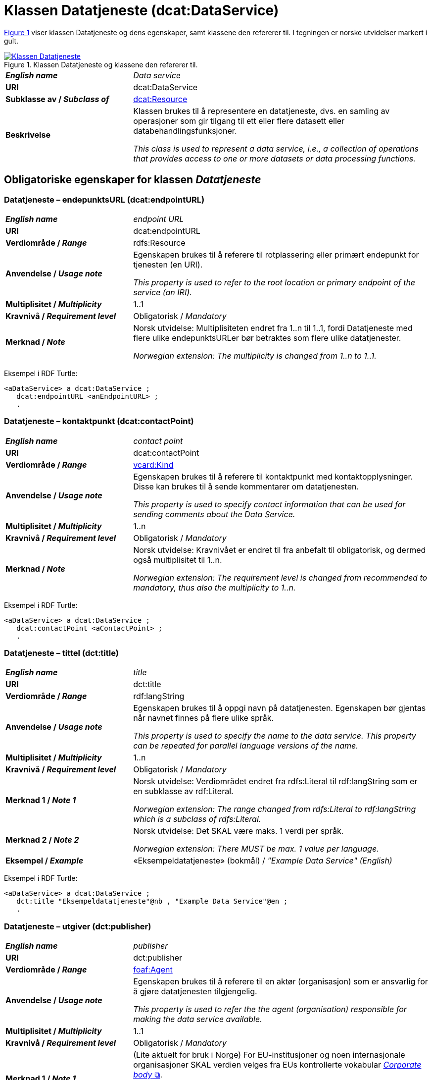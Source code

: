 = Klassen Datatjeneste (dcat:DataService) [[Datatjeneste]]

:xrefstyle: short

<<diagram-Klassen-Datatjeneste>> viser klassen Datatjeneste og dens egenskaper, samt klassene den refererer til. I tegningen er norske utvidelser markert i gult.  

[[diagram-Klassen-Datatjeneste]]
.Klassen Datatjeneste og klassene den refererer til.
[link=images/Klassen-Datatjeneste.png]
image::images/Klassen-Datatjeneste.png[]

:xrefstyle: full

[cols="30s,70d"]
|===
| _English name_ | _Data service_
| URI | dcat:DataService
| Subklasse av / _Subclass of_ | <<KatalogisertRessurs, dcat:Resource>>
| Beskrivelse | Klassen brukes til å representere en datatjeneste, dvs. en samling av operasjoner som gir tilgang til ett eller flere datasett eller databehandlingsfunksjoner.

_This class is used to represent a data service, i.e., a collection of operations that provides access to one or more datasets or data processing functions._
|===


== Obligatoriske egenskaper for klassen _Datatjeneste_ [[Datatjeneste-obligatoriske-egenskaper]]

=== Datatjeneste – endepunktsURL (dcat:endpointURL) [[Datatjeneste-endepunktsurl]]

[cols="30s,70d"]
|===
| _English name_ | _endpoint URL_
| URI | dcat:endpointURL
| Verdiområde / _Range_ | rdfs:Resource
| Anvendelse / _Usage note_ | Egenskapen brukes til å referere til rotplassering eller primært endepunkt for tjenesten (en URI).

_This property is used to refer to the root location or primary endpoint of the service (an IRI)._
| Multiplisitet / _Multiplicity_ | 1..1
| Kravnivå / _Requirement level_ | Obligatorisk / _Mandatory_
| Merknad / _Note_ | Norsk utvidelse: Multiplisiteten endret fra 1..n til 1..1, fordi Datatjeneste med flere ulike endepunktsURLer bør betraktes som flere ulike datatjenester.

_Norwegian extension: The multiplicity is changed from 1..n to 1..1._
|===

Eksempel i RDF Turtle:
-----
<aDataService> a dcat:DataService ; 
   dcat:endpointURL <anEndpointURL> ; 
   .
-----

=== Datatjeneste – kontaktpunkt (dcat:contactPoint) [[Datatjeneste-kontaktpunkt]]

[cols="30s,70d"]
|===
| _English name_ | _contact point_
| URI | dcat:contactPoint
| Verdiområde / _Range_ | <<Kontaktopplysning, vcard:Kind>>
| Anvendelse / _Usage note_ | Egenskapen brukes til å referere til kontaktpunkt med kontaktopplysninger. Disse kan brukes til å sende kommentarer om datatjenesten.

_This property is used to specify contact information that can be used for sending comments about the Data Service._
| Multiplisitet / _Multiplicity_ | 1..n
| Kravnivå / _Requirement level_ | Obligatorisk / _Mandatory_
| Merknad / _Note_ | Norsk utvidelse: Kravnivået er endret til fra anbefalt til obligatorisk, og dermed også multiplisitet til 1..n. 

_Norwegian extension: The requirement level is changed from recommended to mandatory, thus also the multiplicity to 1..n._
|===

Eksempel i RDF Turtle:
-----
<aDataService> a dcat:DataService ; 
   dcat:contactPoint <aContactPoint> ; 
   .
-----

=== Datatjeneste – tittel (dct:title) [[Datatjeneste-tittel]]

[cols="30s,70d"]
|===
| _English name_ | _title_
| URI | dct:title
| Verdiområde / _Range_ | rdf:langString
| Anvendelse / _Usage note_ | Egenskapen brukes til å oppgi navn på datatjenesten. Egenskapen bør gjentas når navnet finnes på flere ulike språk.

_This property is used to specify the name to the data service. This property can be repeated for parallel language versions of the name._
| Multiplisitet / _Multiplicity_ | 1..n
| Kravnivå / _Requirement level_ | Obligatorisk / _Mandatory_
| Merknad 1 / _Note 1_ | Norsk utvidelse: Verdiområdet endret fra rdfs:Literal til rdf:langString som er en subklasse av rdf:Literal. 

__Norwegian extension: The range changed from rdfs:Literal to rdf:langString which is a subclass of rdfs:Literal.__
| Merknad 2 / _Note 2_ | Norsk utvidelse: Det SKAL være maks. 1 verdi per språk. 

__Norwegian extension: There MUST be max. 1 value per language.__
| Eksempel / _Example_ | «Eksempeldatatjeneste» (bokmål) / __"Example Data Service" (English)__
|===

Eksempel i RDF Turtle:
-----
<aDataService> a dcat:DataService ; 
   dct:title "Eksempeldatatjeneste"@nb , "Example Data Service"@en ; 
   .
-----

=== Datatjeneste – utgiver (dct:publisher) [[Datatjeneste-utgiver]]

[cols="30s,70d"]
|===
| _English name_ | _publisher_
| URI | dct:publisher
| Verdiområde / _Range_ | <<Aktør, foaf:Agent>>
| Anvendelse / _Usage note_ | Egenskapen brukes til å referere til en aktør (organisasjon) som er ansvarlig for å gjøre datatjenesten tilgjengelig. 

_This property is used to refer the the agent (organisation) responsible for making the data service available._
| Multiplisitet / _Multiplicity_ | 1..1
| Kravnivå / _Requirement level_ | Obligatorisk / _Mandatory_
| Merknad 1 / _Note 1_ | (Lite aktuelt for bruk i Norge)  For EU-institusjoner og noen internasjonale organisasjoner SKAL verdien velges fra EUs kontrollerte vokabular https://op.europa.eu/en/web/eu-vocabularies/concept-scheme/-/resource?uri=http://publications.europa.eu/resource/authority/corporate-body[__Corporate body__ &#x29C9;, window="_blank", role="ext-link"]. 

__The value MUST be chosen from EU's controlled vocabulary https://op.europa.eu/en/web/eu-vocabularies/concept-scheme/-/resource?uri=http://publications.europa.eu/resource/authority/corporate-body[Corporate body &#x29C9;, window="_blank", role="ext-link"] for European institutions and a small set of international organisations.__
| Merknad 2 / _Note 2_ | Norsk utvidelse: Kravnivået endret fra anbefalt til obligatorisk og dermed også multiplisiteten fra 0..1 til 1..1. 

__Norwegian extension: The requirement level changed from recommended to mandatory and thus also the multiplicity from 0..1 to 1..1.__
| Merknad 3 / _Note 3_ | Inntil Brønnøysundregistrene har fastsatt det endelige URI-mønsteret som unikt og varig identifiserer en virksomhet registrert i Enhetsregisteret, kan følgende mønster (som dessverre ikke er i henhold til beste praksis for URI) brukes til å referere til en virksomhet registrert i Enhetsregisteret, der `nnnnnnnnn` er organisasjonsnummeret til virksomheten: `\https://organization-catalog.fellesdatakatalog.digdir.no/organizations/nnnnnnnnn`. Digdir vil i en overgangsperiode sørge for at både nytt og gammelt mønster støttes og håndteres korrekt i Felles datakatalog data.norge.no. 

__Until the Brønnøysund Register Centre has determined the final URI pattern that uniquely and persistently identifies an enterprise registered in the Central Coordinating Register for Legal Entities (CCR), the following pattern (which is unfortunately not in accordance with best practices for URI) can be used to refer to an enterprise registered in the CCR, where `nnnnnnnnn` is the organization number of the enterprise: `\https://organization-catalog.fellesdatakatalog.digdir.no/organizations/nnnnnnnnn`. During a transitional period, Digdir will ensure that both new and old patterns are supported and processed correctly in the National Data Portal data.norge.no.__
| Eksempel / _Example_ | Digitaliseringsdirektoratet med organisasjonsnummer 991825827
|===

Eksempel i RDF Turtle:
-----
<aDataService> a dcat:DataService ; 
   dct:publisher <https://organization-catalog.fellesdatakatalog.digdir.no/organizations/991825827> ; 
   .
-----

== Anbefalte egenskaper for klassen _Datatjeneste_ [[Datatjeneste-anbefalte-egenskaper]]

=== Datatjeneste – emneord (dcat:keyword) [[Datatjeneste-emneord]]

[cols="30s,70d"]
|===
| _English name_ | _keyword_
| URI | dcat:keyword
| Verdiområde / _Range_ | rdf:langString
| Anvendelse / _Usage note_ | Egenskapen brukes til å oppgi emneord (eller tag) som beskriver datatjenesten.

_This property is used to specify keywords or tags that describe the data service._
| Multiplisitet / _Multiplicity_ | 0..n
| Kravnivå / _Requirement level_ | Anbefalt / _Recommended_
| Merknad / _Note_ | Norsk utvidelse: Verdiområdet endret fra rdfs:Literal til rdf:langString som er en subklasse av rdf:Literal. 

__Norwegian extension: The range changed from rdfs:Literal to rdf:langString which is a subclass of rdfs:Literal.__
| Eksempel / _Example_ | «eksempel», «datatjeneste» (bokmål) / __"example", "data service" (English)__
|===

Eksempel i RDF Turtle:
-----
<aDataService> a dcat:DataService ; 
   dcat:keyword "eksempel"@nb , "datatjeneste"@nb , "example"@en , "data service"@en ; 
   .
-----

=== Datatjeneste – endepunktsbeskrivelse (dcat:endpointDescription) [[Datatjeneste-endepunktsbeskrivelse]]

[cols="30s,70d"]
|===
| _English name_ | _endpoint description_
| URI | dcat:endpointDescription
| Verdiområde / _Range_ | rdfs:Resource
| Anvendelse / _Usage note_ | Egenskapen brukes til å oppgi en beskrivelse av tjenestene som er tilgjengelige via endepunktene, inkludert deres operasjoner, parametere osv. Egenskapen gir spesifikke detaljer om de faktiske endepunkt-instansene, mens egenskapen <<Datatjeneste-i-samsvar-med>> brukes til å indikere den generelle standarden eller spesifikasjonen som endepunktene implementerer.

_This property is used to specify a description of the services available via the end-points, including their operations, parameters etc. The property gives specific details of the actual endpoint instances, while the property application profile (dct:conformsTo) is used to indicate the general standard or specification that the endpoints implement._
| Multiplisitet / _Multiplicity_ | 0..n
| Kravnivå / _Requirement level_ | Anbefalt / _Recommended_
|===

Eksempel i RDF Turtle:
-----
<aDataService> a dcat:DataService ; 
   dcat:endpointURL <anEndpointDescription> ; 
   .
-----

=== Datatjeneste – format (dct:format) [[Datatjeneste-format]]

[cols="30s,70d"]
|===
| _English name_ | _format_
| URI | dct:format
| Verdiområde / _Range_ | dct:MediaTypeOrExtent
| Anvendelse / _Usage note_ | Egenskapen brukes til å spesifisere strukturen som kan returneres av spørring mot endepunktsURL. 

_This property is used to specify the structure that can be returned by querying the endpointURL._
| Multiplisitet / _Multiplicity_ | 0..n
| Kravnivå / _Requirement level_ | Anbefalt / _Recommended_
| Merknad 1 / _Note 1_ | Verdien SKAL velges fra EUs kontrollerte vokabular https://op.europa.eu/en/web/eu-vocabularies/concept-scheme/-/resource?uri=http://publications.europa.eu/resource/authority/file-type[_File type_ &#x29C9;, window="_blank", role="ext-link"]. 

__The value MUST be chosen from EU's controlled vocabulary https://op.europa.eu/en/web/eu-vocabularies/concept-scheme/-/resource?uri=http://publications.europa.eu/resource/authority/file-type[File type &#x29C9;, window="_blank", role="ext-link"].__
| Merknad 2 / _Note 2_ | Norsk utvidelse: Kravnivå endret fra valgfri til anbefalt. 

_Norwegian extension: The requirement level changed from optional to recommended._
| Eksempel / _Example_ | https://op.europa.eu/en/web/eu-vocabularies/concept/-/resource?uri=http://publications.europa.eu/resource/authority/file-type/RDF_TURTLE[RDF Turtle &#x29C9;, window="_blank", role="ext-link"]
|===

Eksempel i RDF Turtle:
-----
<aDataService> a dcat:DataService ; 
   dct:format <http://publications.europa.eu/resource/authority/file-type/RDF_TURTLE> ; 
   .
-----

=== Datatjeneste – gjeldende lovgivning (dcatap:applicableLegislation) [[Datatjeneste-gjeldendeLovgivning]]

[cols="30s,70"]
|===
| _English name_ | _applicable legislation_
| URI | dcatap:applicableLegislation
| Verdiområde / _Range_ | <<RegulativRessurs, eli:LegalResource>>
| Anvendelse / _Usage note_ | Egenskapen brukes til å referere til lovgivningen som gir mandat til opprettelse eller forvaltning av datatjenesten.

_This property is used to refer to the legislation that mandates the creation or management of the Data Service._
| Multiplisitet / _Multiplicity_ | 0..n
| Kravnivå / _Requirement level_ | Anbefalt / _Recommended_
| Merknad / _Note_ | Norsk utvidelse: Kravnivået endret fra valgfri til anbefalt. 

_Norwegian extension: The requirement level changed from optional to recommended._
| Eksempel / _Example_ | https://lovdata.no/eli/lov/2006/05/19/16[Lov om rett til innsyn i dokument i offentleg verksemd (offentleglova) &#x29C9;, window="_blank", role="ext-link"]
|===

Eksempel i RDF Turtle:
-----
<aDataService> a dcat:DataService ; 
   dcatap:applicableLegislation <https://lovdata.no/eli/lov/2006/05/19/16> ; 
   .
-----

=== Datatjeneste – i samsvar med (dct:conformsTo) [[Datatjeneste-i-samsvar-med]]

[cols="30s,70d"]
|===
| _English name_ | _application profile_
| URI | dct:conformsTo
| Verdiområde / _Range_ | <<Standard, dct:Standard>>
| Anvendelse / _Usage note_ | Egenskapen brukes til å referere til en etablert (teknisk) standard som datatjenesten er i samsvar med.

_This property is used to refer to an established (technical) standard to which the Data Service conforms._
| Multiplisitet / _Multiplicity_ | 0..n
| Kravnivå / _Requirement level_ | Anbefalt / _Recommended_
| Eksempel / _Example_ | SPARQL
|===

Eksempel i RDF Turtle:
-----
<aDataService> a dcat:DataService ; 
   dct:conformsTo <https://www.w3.org/TR/sparql11-protocol/> ; 
   .
-----

=== Datatjeneste – tema (dcat:theme) [[Datatjeneste-tema]]

[cols="30s,70d"]
|===
| _English name_ | _theme_
| URI | dcat:theme
| Verdiområde / _Range_ | skos:Concept
| Anvendelse / _Usage note_ | Egenskapen brukes til å referere til et hovedtema for datatjenesten. En datatjeneste kan assosieres med flere tema.

_This property is used to refer to themes for the data service._
| Multiplisitet / _Multiplicity_ | 0..n
| Kravnivå / _Requirement level_ | Anbefalt / _Recommended_
| Merknad / _Note_ | Verdien SKAL velges fra EUs kontrollerte vokabular https://op.europa.eu/en/web/eu-vocabularies/concept-scheme/-/resource?uri=http://publications.europa.eu/resource/authority/data-theme[__Data theme__ &#x29C9;, window="_blank", role="ext-link"]. 


Norsk utvidelse: https://psi.norge.no/los/struktur.html[Los &#x29C9;, window="_blank", role="ext-link"] BØR brukes i tillegg. 

__The value MUST be chosen from EU's controlled vocabulary https://op.europa.eu/en/web/eu-vocabularies/concept-scheme/-/resource?uri=http://publications.europa.eu/resource/authority/data-theme[Data theme &#x29C9;, window="_blank", role="ext-link"].__

__Norwegian extension: https://psi.norge.no/los/struktur.html[Los &#x29C9;, window="_blank", role="ext-link"] SHOULD be used in addition.__
| Eksempel / _Example_ | Temaet https://op.europa.eu/en/web/eu-vocabularies/concept/-/resource?uri=http://publications.europa.eu/resource/authority/data-theme/GOVE[Forvaltning og offentlig sektor &#x29C9;, window="_blank", role="ext-link"]
|===

Eksempel i RDF Turtle:
-----
<aDataService> a dcat:DataService ; 
   dcat:theme <http://publications.europa.eu/resource/authority/data-theme/GOVE> ; 
   .
-----

=== Datatjeneste – tilgjengeliggjør datasett (dcat:servesDataset) [[Datatjeneste-tilgjengeliggjor-datasett]]

[cols="30s,70d"]
|===
| _English name_ | _serves dataset_
| URI | dcat:servesDataset
| Verdiområde / _Range_ | <<Datasett, dcat:Dataset>>
| Anvendelse / _Usage note_ | Egenskapen brukes til å referere til datasett som datatjenesten kan distribuere.

_This property is used to refer to a collection of data that this data service can distribute._
| Multiplisitet / _Multiplicity_ | 0..n
| Kravnivå / _Requirement level_ | Anbefalt / _Recommended_
|===

Eksempel i RDF Turtle:
-----
<aDataService> a dcat:DataService ; 
   dcat:servesDataset <aDataset> ; 
   .
-----

== Valgfrie egenskaper for klassen _Datatjeneste_ [[Datatjeneste-valgfrie-egenskaper]]

=== Datatjeneste – beskrivelse (dct:description) [[Datatjeneste-beskrivelse]]
[cols="30s,70d"]
|===
| _English name_ | _description_
| URI | dct:description
| Verdiområde / _Range_ | rdf:langString
| Anvendelse / _Usage note_ | Egenskapen brukes til å oppgi en fritekstbeskrivelse av datatjenesten. Egenskapen bør gjentas når beskrivelsen finnes på flere ulike språk.

_This property is used to specify a free-text account of the Data Service. This property can be repeated for parallel language versions of the description._
| Multiplisitet / _Multiplicity_ | 0..n
| Merknad 1 / _Note 1_ | Norsk utvidelse: Verdiområdet endret fra rdfs:Literal til rdf:langString som er en subklasse av rdf:Literal. 

__Norwegian extension: The range changed from rdfs:Literal to rdf:langString which is a subclass of rdfs:Literal.__
| Merknad 2 / _Note 2_ | Norsk utvidelse: Det SKAL være maks. 1 verdi per språk. 

__Norwegian extension: There MUST be max. 1 value per language.__
| Kravnivå / _Requirement level_ | Valgfri / _Optional_
|===

=== Datatjeneste – dokumentasjon (foaf:page) [[Datatjeneste-dokumentasjon]]
[cols="30s,70d"]
|===
| _English name_ | _documentation_
| URI | foaf:page
| Verdiområde / _Range_ | foaf:Document
| Anvendelse / _Usage note_ | Egenskapen brukes til å referere til en side eller et dokument som beskriver datatjenesten.

_This property is used to refer to a page or a document that describes the data service._
| Multiplisitet / _Multiplicity_ | 0..n
| Kravnivå / _Requirement level_ | Valgfri / _Optional_
| Merknad / _Note_ | Norsk utvidelse: Ikke eksplisitt spesifisert i DCAT-AP/DCAT. 

_Norwegian extension: Not explicitly specified in DCAT-AP/DCAT._
|===

=== Datatjeneste – identifikator (dct:identifier) [[Datatjeneste-identifikator]]

[cols="30s,70d"]
|===
| _English name_ | _identifier_
| URI | dct:identifier
| Verdiområde / _Range_ | rdfs:Literal
| Anvendelse / _Usage note_ | Egenskapen brukes til å oppgi identifikator til datatjenesten.

_This property is used to specify the identifier to the data service._
| Multiplisitet / _Multiplicity_ | 0..n
| Kravnivå / _Requirement level_ | Valgfri / _Optional_
|===

=== Datatjeneste – landingsside (dcat:landingPage) [[Datatjeneste-landingsside]]
[cols="30s,70d"]
|===
| _English name_ | _landing page_
| URI | dcat:landingPage
| Verdiområde / _Range_ | foaf:Document
| Anvendelse / _Usage note_ | Egenskapen brukes til å referere til nettside som gir tilgang til datatjenesten og/eller tilleggsinformasjon. Intensjonen er å peke til en landingsside hos den opprinnelige tilbyderen av datatjenesten.

_This property is used to refer to a web page that provides access to the Data Service and/or additional information. It is intended to point to a landing page at the original data service provider, not to a page on a site of a third party, such as an aggregator._
| Multiplisitet / _Multiplicity_ | 0..n
| Kravnivå / _Requirement level_ | Valgfri / _Optional_
|===

=== Datatjeneste – lisens (dct:license) [[Datatjeneste-lisens]]
[cols="30s,70d"]
|===
| _English name_ | _licence_
| URI | dct:license
| Verdiområde / _Range_ | dct:LicenseDocument
| Anvendelse / _Usage note_ | Egenskapen brukes til å referere til lisensen som datatjenesten blir gjort tilgjengelig under.

_This property is used to refer to a licence under which the data service is made available._
| Multiplisitet / _Multiplicity_ | 0..1
| Kravnivå / _Requirement level_ | Valgfri / _Optional_
| Merknad / _Note_ | Norsk utvidelse: Verdien SKAL velges fra EUs kontrollerte vokabular https://op.europa.eu/en/web/eu-vocabularies/concept-scheme/-/resource?uri=http://publications.europa.eu/resource/authority/licence[__Licence__ &#x29C9;, window="_blank", role="ext-link"].

__Norwegian extension: The value MUST be chosen from EU's controlled vocabulary https://op.europa.eu/en/web/eu-vocabularies/concept-scheme/-/resource?uri=http://publications.europa.eu/resource/authority/licence[Licence &#x29C9;, window="_blank", role="ext-link"].__
|===

=== Datatjeneste – status (adms:status) [[Datatjeneste-status]]

[cols="30s,70d"]
|===
| _English name_ | _status_
| URI | adms:status
| Verdiområde / _Range_ | skos:Concept
| Anvendelse / _Usage note_ | Egenskapen brukes til å oppgi tjenestens modenhet.

_This property is used to specify the status of the service in the context of maturity lifecycle._
| Multiplisitet / _Multiplicity_ | 0..1
| Kravnivå / _Requirement level_ | Valgfri / _Optional_
| Merknad 1 / _Note 1_ | Norsk utvidelse: Multiplisiteten endret fra 0..n i DCAT til 0..1.

__Norwegian extension: The multiplicity changed from 0..n in DCAT to 0..1__
| Merknad 2 / _Note 2_ | Norsk utvidelse: Verdien SKAL velges fra EU's kontrollerte vokabular https://op.europa.eu/en/web/eu-vocabularies/concept-scheme/-/resource?uri=http://publications.europa.eu/resource/authority/distribution-status[__Distribution status__ &#x29C9;, window="_blank", role="ext-link"].

__Norwegian extension: The value MUST be chosen from EU's controlled vocabulary https://op.europa.eu/en/web/eu-vocabularies/concept-scheme/-/resource?uri=http://publications.europa.eu/resource/authority/distribution-status[Distribution status &#x29C9;, window="_blank", role="ext-link"].__
|===

=== Datatjeneste – tilgangsforespørselsURL (dcatno:accessRequestURL) [[Datatjeneste-tilgangsForespørselsURL]]

[cols="30s,70d"]
|===
| _English name_ | _access request URL_
| URI | dcatno:accessRequestURL
| Verdiområde / _Range_ | rdfs:Resource
| Anvendelse / _Usage note_ | Egenskapen brukes til å referere til en side eller tjeneste som håndterer forespørsel om tilgang til datatjenesten.

_This property is used to refer to a webpage or service that handles a request for access to the data service._
| Multiplisitet / _Multiplicity_ | 0..1
| Kravnivå / _Requirement level_ | Valgfri / _Optional_
| Merknad / _Note_ | Norsk utvidelse: Ikke eksplisitt spesifisert i DCAT-AP/DCAT.

_Norwegian extension: Not explicitly specified in DCAT-AP/DCAT._
|===

=== Datatjeneste – tilgangsrettigheter (dct:accessRights) [[Datatjeneste-tilgangsrettigheter]]
[cols="30s,70d"]
|===
| _English name_ | _access rights_
| URI | dct:accessRights
| Verdiområde / _Range_ | dct:RightsStatement
| Anvendelse / _Usage note_ | Egenskapen brukes til å oppgi informasjon angående tilgang eller begrensninger basert på personvern, sikkerhet eller andre retningslinjer.

_This property is used to provide information regarding access or restrictions based on privacy, security, or other policies._
| Multiplisitet / _Multiplicity_ | 0..1
| Kravnivå / _Requirement level_ | Valgfri / _Optional_
| Merknad / _Note_ | Verdien SKAL være `PUBLIC`, `RESTRICTED` eller `NON_PUBLIC` fra EU's kontrollerte vokabular https://op.europa.eu/en/web/eu-vocabularies/concept-scheme/-/resource?uri=http://publications.europa.eu/resource/authority/access-right[__Access right__ &#x29C9;, window="_blank", role="ext-link"].

__The value MUST be `PUBLIC`, `RESTRICTED` or `NON_PUBLIC` from EU's controlled vocabulary https://op.europa.eu/en/web/eu-vocabularies/concept-scheme/-/resource?uri=http://publications.europa.eu/resource/authority/access-right[Access right &#x29C9;, window="_blank", role="ext-link"].__
|===

=== Datatjeneste – versjon (dcat:version) [[Datatjeneste-versjon]]

[cols="30s,70d"]
|===
| _English name_ | _version_
| URI | dcat:version
| Verdiområde / _Range_ | rdfs:Literal
| Anvendelse / _Usage note_ | Egenskapen brukes til å oppgi et versjonsnummer eller annen versjonsbetegnelse for ressursen.

_This property is used to specify the version indicator (name or identifier) of a resource._
| Multiplisitet / _Multiplicity_ | 0..n
| Kravnivå / _Requirement level_ | Valgfri / _Optional_
|===

=== Datatjeneste – versjonsmerknad (adms:versionNotes) [[Datatjeneste-versjonsmerknad]]

[cols="30s,70d"]
|===
| _English name_ | _version notes_
| URI | adms:versionNotes
| Verdiområde / _Range_ | rdf:langString
| Anvendelse / _Usage note_ | Egenskap brukes til å beskrive forskjellene mellom denne og en tidligere versjon av datatjenesten. Egenskapen bør gjentas når merknaden finnes på flere ulike språk.

_This property is used to specify a description of the differences between this version and a previous version of the Data service. This property can be repeated for parallel language versions of the version notes._
| Multiplisitet / _Multiplicity_ | 0..n
| Merknad / _Note_ | Norsk utvidelse: Verdiområdet endret fra rdfs:Literal til rdf:langString som er en subklasse av rdf:Literal. 

__Norwegian extension: The range changed from rdfs:Literal to rdf:langString which is a subclass of rdfs:Literal.__
| Kravnivå / _Requirement level_ | Valgfri / _Optional_
|===
